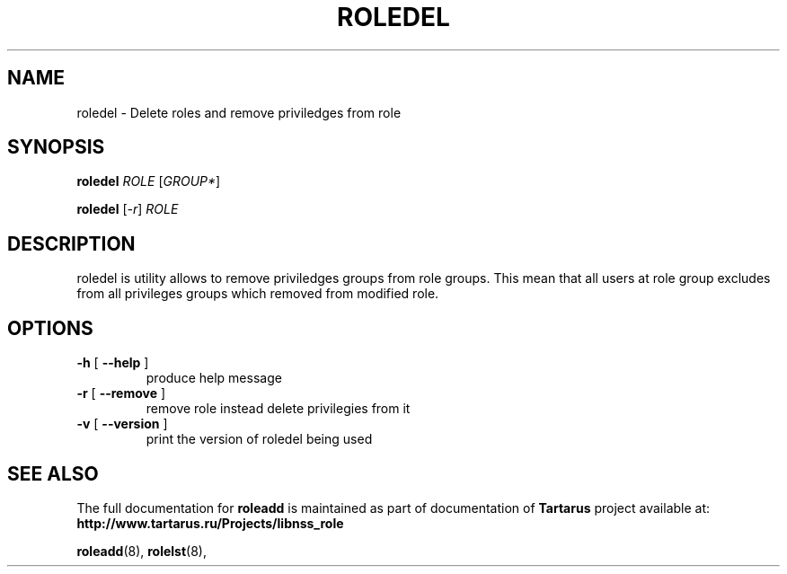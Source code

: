 .TH ROLEDEL "8" "November 2008" "libnss_role" "Tartarus User's Manual"
.SH NAME
roledel \- Delete roles and remove priviledges from role
.SH SYNOPSIS
.B roledel
\fIROLE \fR[\fIGROUP*\fR]\fR

.B roledel
[\fI-r\fR] \fIROLE\fR
.SH DESCRIPTION
roledel is utility allows to remove priviledges groups from role groups.
This mean that all users at role group excludes from all
privileges groups which removed from modified role.
.SH "OPTIONS"
.TP
\fB\-h\fR [ \fB\-\-help\fR ]
produce help message
.TP
\fB\-r\fR [ \fB\-\-remove\fR ]
remove role instead delete privilegies from it
.TP
\fB\-v\fR [ \fB\-\-version\fR ]
print the version of roledel being used
.SH "SEE ALSO"
The full documentation for
.B roleadd
is maintained as part of documentation of
.B Tartarus
project available at:
.br
.BR http://www.tartarus.ru/Projects/libnss_role
.PP
.BR roleadd (8),
.BR rolelst (8),
